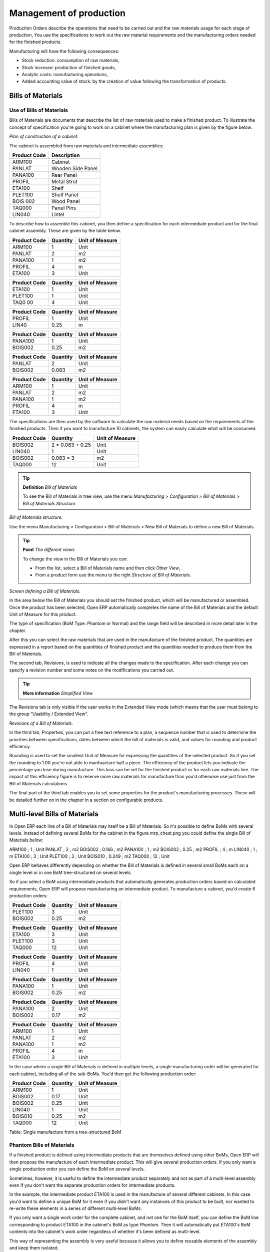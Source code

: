========================
Management of production
========================

Production Orders describe the operations that need to be carried out and the raw materials usage for each stage of production, You use the specifications to work out the raw material requirements and the manufacturing orders needed for the finished products.

Manufacturing will have the following consequences:

* Stock reduction: consumption of raw materials,

* Stock increase: production of finished goods,

* Analytic costs: manufacturing operations,

* Added accounting value of stock: by the creation of value following the transformation of products.

.. index:: BoM
.. index:: Bill of Materials

Bills of Materials
===================

Use of Bills of Materials
---------------------------

Bills of Materials are documents that describe the list of raw materials used to make a finished product. To illustrate the concept of specification you're going to work on a cabinet where the manufacturing plan is given by the figure below.

.. image:: images/mrp_armoire.png
    :align: center

*Plan of construction of a cabinet.*

The cabinet is assembled from raw materials and intermediate assemblies:

================ =========================
Product Code     Description
================ =========================
ARM100           Cabinet
PANLAT           Wooden Side Panel
PANA100          Rear Panel
PROFIL           Metal Strut
ETA100           Shelf
PLET100          Shelf Panel
BOIS 002         Wood Panel
TAQ000           Panel Pins
LIN040           Lintel
================ =========================

To describe how to assemble this cabinet, you then define a specification for each intermediate product and for the final cabinet assembly. These are given by the table below.

============  ========  ===============
Product Code  Quantity  Unit of Measure
============  ========  ===============
ARM100        1         Unit
PANLAT        2         m2
PANA100       1         m2
PROFIL        4         m
ETA100        3         Unit
============  ========  ===============

============  ========  ===============
Product Code  Quantity  Unit of Measure
============  ========  ===============
ETA100        1         Unit
PLET100       1         Unit
TAQ0 00       4         Unit
============  ========  ===============

============  ========  ===============
Product Code  Quantity  Unit of Measure
============  ========  ===============
PROFIL        1         Unit
LIN40         0.25      m
============  ========  ===============

============  ========  ===============
Product Code  Quantity  Unit of Measure
============  ========  ===============
PANA100       1         Unit
BOIS002       0.25      m2
============  ========  ===============

============  ========  ===============
Product Code  Quantity  Unit of Measure
============  ========  ===============
PANLAT        2         Unit
BOIS002       0.083     m2
============  ========  ===============

============  ========  ===============
Product Code  Quantity  Unit of Measure
============  ========  ===============
ARM100        1         Unit
PANLAT        2         m2
PANA100       1         m2
PROFIL        4         m
ETA100        3         Unit
============  ========  ===============

The specifications are then used by the software to calculate the raw material needs based on the requirements of the finished products. Then if you want to manufacture 10 cabinets, the system can easily calculate what will be consumed:

============  =================  ===============
Product Code  Quantity           Unit of Measure
============  =================  ===============
BOIS002       2 * 0.083 + 0.25   Unit
LIN040        1                  Unit
BOIS002       0.083 * 3          m2
TAQ000        12                 Unit
============  =================  ===============

.. tip:: **Definition**  *Bill of Materials*

    To see the Bill of Materials in tree view, use the menu *Manufacturing > Configuration > Bill of Materials > Bill of Materials Structure*.

.. image:: images/mrp_bom_tree.png
    :align: center

*Bill of Materials structure.*

Use the menu Manufacturing > Configuration > Bill of Materials > New Bill of Materials to define a new Bill of Materials.

.. tip::  **Point**   *The different views*

    To change the view in the Bill of Materials you can:

    * From the list, select a Bill of Materials name and then click *Other View*,

    * From a product form use the menu to the right *Structure of Bill of Materials*. 

.. image:: images/mrp_bom.png
    :align: center

*Screen defining a Bill of Materials.*

In the area below the Bill of Materials you should set the finished product, which will be manufactured or assembled. Once the product has been selected, Open ERP automatically completes the name of the Bill of Materials and the default Unit of Measure for this product.

The type of specification (BoM Type: Phantom or Normal) and the range field will be described in more detail later in the chapter.

After this you can select the raw materials that are used in the manufacture of the finished product. The quantities are expressed in a report based on the quantities of finished product and the quantities needed to produce them from the Bill of Materials.

.. index::
   single: BoM;Revisions

The second tab, Revisions, is used to indicate all the changes made to the specification. After each change you can specify a revision number and some notes on the modifications you carried out.

.. tip::  **More information**  *Simplified View*

The Revisions tab is only visible if the user works in the Extended View mode (which means that the user must belong to the group “Usability / Extended View“.

.. image:: images/mrp_bom_revision.png
    :align: center

*Revisions of a Bill of Materials.*

In the third tab, Properties, you can put a free text reference to a plan, a sequence number that is used to determine the priorities between specifications, dates between which the bill of materials is valid, and values for rounding and product efficiency.

Rounding is used to set the smallest Unit of Measure for expressing the quantities of the selected product. So if you set the rounding to 1.00 you're not able to manfuacture half a piece. The efficiency of the product lets you indicate the percentage you lose during manufacture. This loss can be set for the finished product or for each raw materials line. The impact of this efficiency figure is to reserve more raw materials for manufacture than you'd otherwise use just from the Bill of Materials calculations.

The final part of the third tab enables you to set some properties for the product's manufacturing processes. These will be detailed further on in the chapter in a section on configurable products.


.. index::
   single: BoM;Multi-level
   
.. index:: Multi-level BoM

Multi-level Bills of Materials
===============================

In Open ERP each line of a Bill of Materials may itself be a Bill of Materials. So it's possible to define BoMs with several levels. Instead of defining several BoMs for the cabinet in the figure mrp_chest.png you could define the single Bill of Materials below:

ARM100 ; 1 ; Unit
PANLAT ; 2 ; m2
BOIS002 ; 0.166 ; m2
PANA100 ; 1 ; m2
BOIS002 ; 0.25 ; m2
PROFIL ; 4 ; m
LIN040 ; 1 ; m
ETA100 ; 3 ; Unit
PLET100 ; 3 ; Unit
BOIS010 ; 0.249 ; m2
TAQ000 ; 12 ; Unit

Open ERP behaves differently depending on whether the Bill of Materials is defined in several small BoMs each on a single level or in one BoM tree-structured on several levels.

So if you select a BoM using intermediate products that automatically generates production orders based on calculated requirements, Open ERP will propose manufacturing an intermediate product. To manufacture a cabinet, you'd create 6 production orders:

============  ========  ===============
Product Code  Quantity  Unit of Measure
============  ========  ===============
PLET100       3         Unit
BOIS002       0.25      m2
============  ========  ===============

============  ========  ===============
Product Code  Quantity  Unit of Measure
============  ========  ===============
ETA100        3         Unit
PLET100       3         Unit
TAQ000        12        Unit
============  ========  ===============

============  ========  ===============
Product Code  Quantity  Unit of Measure
============  ========  ===============
PROFIL        4         Unit
LIN040        1         Unit
============  ========  ===============

============  ========  ===============
Product Code  Quantity  Unit of Measure
============  ========  ===============
PANA100       1         Unit
BOIS002       0.25      m2
============  ========  ===============

============  ========  ===============
Product Code  Quantity  Unit of Measure
============  ========  ===============
PANA100       2         Unit
BOIS002       0.17      m2
============  ========  ===============

============  ========  ===============
Product Code  Quantity  Unit of Measure
============  ========  ===============
ARM100        1         Unit
PANLAT        2         m2
PANA100       1         m2
PROFIL        4         m
ETA100        3         Unit
============  ========  ===============

In the case where a single Bill of Materials is defined in multiple levels, a single manufacturing order will be generated for each cabinet, including all of the sub-BoMs. You'd then get the following production order:

============  ========  ===============
Product Code  Quantity  Unit of Measure
============  ========  ===============
ARM100        1         Unit
BOIS002       0.17      Unit
BOIS002       0.25      Unit
LIN040        1         Unit
BOIS010       0.25      m2
TAQ000        12        Unit
============  ========  ===============

Table: Single manufacture from a tree-structured BoM

.. index::
   single: Phantom; Bill of Materials

Phantom Bills of Materials
----------------------------

If a finished product is defined using intermediate products that are themselves defined using other BoMs, Open ERP will then propose the manufacture of each intermediate product. This will give several production orders. If you only want a single production order you can define the BoM on several levels.

Sometimes, however, it is useful to define the intermediate product separately and not as part of a multi-level assembly even if you don't want the separate production orders for intermediate products.

In the example, the intermediate product ETA100 is used in the manufacture of several different cabinets. In this case you'd want to define a unique BoM for it even if you didn't want any instances of this product to be built, nor wanted to re-write these elements in a series of different multi-level BoMs.

If you only want a single work order for the complete cabinet, and not one for the BoM itself, you can define the BoM line corresponding to product ETA100 in the cabinet's BoM as type *Phantom*. Then it will automatically put ETA100's BoM contents into the cabinet's work order regardless of whether it's been defined as multi-level.

This way of representing the assembly is very useful because it allows you to define reusable elements of the assembly and keep them isolated.

If you define the BoM for the ARM100 cabinet in the way shown by the table arm100_phantom below, you'll get production orders of the 

============  ========  ===============  ===========
Product Code  Quantity  Unit of Measure  Type of BoM
============  ========  ===============  ===========
ARM100        1         Unit             normal
PANLAT        2         m2               normal
PANA100       1         m2               phantom
PROFIL        4         m                phantom
ETA100        3         Unit             phantom
============  ========  ===============  ===========

Table: arm100_phantom: definition and use of phantom BoMs

============  ========  ===============
Product Code  Quantity  Unit of Measure
============  ========  ===============
ARM100        1         Unit
PANLAT        2         Unit
BOIS002       0.25      Unit
LIN040        1         Unit
BOIS010       0.25      m2
TAQ000        12        Unit
============  ========  ===============

============  ========  ===============
Product Code  Quantity  Unit of Measure
============  ========  ===============
PANLAT        2         Unit
BOIS002       0.17      m2
============  ========  ===============

Table: arm100_phantom_of: generated production orders

Assembly Bills of Materials
-----------------------------

.. tip::  **Point**   *Sales Bills of Materials*

    In some software this is all named Sales Bills of Materials. In Open ERP the term assembly is used because the effect of the Bill of Material is visible not only in sales but also, for example, in the intermediate manufactured products.

Sales Bills of Materials enable you to define assemblies that will be sold immediately but these products could also be used in deliveries and stock management rather than just sold in isolation. For example if you deliver the cabinet in piecesfor self-assembly, set the ARM100 BoM to type 'Assembly'.

When a salesperson creates an order for an ARM100 product, Open ERP automatically changes the ARM100 from components into a packaged for sending to a customer. Then it will ask the storesperson to deliver: 2 PANLAT, 1 PANA100, 4 PROFIL, 3 ETA100. This assembly fully represent an ARM100 not the delivered products.

Example: Large distributor

As an example of using these assemblies, take the case of a supermarket. In a supermarket, you can buy bottles of cola individually or in a pack of 6 bottles. The pack and the bottles are two different products and the barcodes used are also different.

Only the customers have the right to open a pack and take out some bottles for taking them individually to the checkout. The supermarket can't then hold its stock in packs and bottles, but only individually in bottles.

You can then define a Bill of Materials for sale which defines a pack as an assembly of 6 bottles. Then when you've sold a pack, you can find a pack on the invoice or bill of sale but the associated stock operation will still be 6 bottles.

In this case of an assembly, this isn't a production order to transform the product. The transformation is done directly between the order and the set.

.. tip::   **Point** *Assemblies and Purchases*

    The use of assemblies for selling to customers has been presented here, but this functionality works just as well for purchases from suppliers.

    So in the example of a supermarket, you can buy cola in packs and the storesperson will see a number of bottles at goods in reception.

Configurable Bills of Materials
--------------------------------

In Open ERP you can define several Bills of Materials for the same product. In fact you can have several manufacturing methods or several approved raw materials for a given product. You'll see in the following section that the manufacturing procedure (the range) is attached to the Bill of Materials, so the choice of Bill of Materials implicitly includes the operations to carry out. 

Once several Bill of Materials have been defined for a particular product it's necessary to have a system to enable Open ERP to select one of them for use. By default the Bill of Materials with the lowest sequence number is selected by the system.

But to gain more control over the process during the sale or procurement, you can use *properties*. The menu *Production Management > Configuration > Properties* enables you to define properties, which are concept that can be defined arbitrarily to help in the selection of Bills of Materials when you have a choice of BoM.

.. tip::  **Definition** *Properties*

    Properties are a concept that enables the selection of a method for manufacturing a product. They are a common language between the salespeople and the technical people, to enable the salespeople to have an impact on the manufacture of the products using non-technical language and the possibilities decided on by the technicians who define the Bills of Materials.

For example you can define the properties and the following groups:

=====================  ============
Property Group         Property
=====================  ============
Warranty               3 years
Warranty               1 year
Method of Manufacture  Serial
Method of Manufacture  Batch
=====================  ============

Once the Bills of Materials have been defined you could associate the corresponding properties. Then when the salesperson goes to encode a product line he can attach the properties there. If the product must be manufactured, Open ERP will automatically choose the Bill of Materials that matches the defined properties most closely in the order.

Note the properties are only visible in the Bills of Materials and the Sales Management if you're working in the Extended View mode. If you can't see it on your screen add the group Useability / Extended View to your user.

.. image:: images/sale_line_property.png
    :align: center

*Properties on a customer order line.*

Example: Manufacturing in a batch or on a production line

As an example, take the manufacture of the cabinet presented above. You can imagine that the company has two methods of manufacturing this cabinet:

* Manually: staff assemble the cabinets one by one and cut the wood plank by plank. This approach is usually used to assembly prototypes. It enables you to have very rapid production but only in small quantities.

* On a production line: staff use machines that are capable of cutting wood by chainsaw. This method is used for production runs of at least 50 items because the lead times using this method are quite lengthy. The start of production is much slower.

You define two Bills of Materials for the same cabinet. To distinguish between them, you will define to properties in the same group: manual assembly and production line assembly. On the quotation, the salesperson will have the possibility of indicating the method of manufacture he wants on each order line, depending on the quantities and the lead time requested by the customer.

.. tip:: **Definition** *Bills of Materials and substitute products*

    In some software, you use the term 'substitute' for this principle of configurable properties in a Bill of Materials.

By putting a Bill of Materials on its own line, you can also implement substitute products. You set the Bill of Materials to type 'Assembly' to make the substitution transparent and for Open ERP not to propose an intermediate production order.

Manufacturing
=============

Once the Bills of Materials have been defined, Open ERP becomes capable of automatically deciding on the manufacturing route depending on the needs of the company.

Production orders can be suggested automatically by the system depending on several criteria described in the preceding chapter:

* Using the 'Make to Order' rules,

* Using the order point rules,

* Using the production plan.

.. image:: images/mrp_auto.png
    :align: center

*Automatically suggesting the production orders.*

Clearly it's also possible to start production manually. To do this you can use the menu *Manufacturing > Production Orders > New Production Order*.

If you haven't installed the 'Just-In-Time' planning module *mrp_jit*, you should start the calculation of requirements for Open ERP managed automatically the production order using the different system rules. To do this use the menu *Manufacturing > Calculate all requirements*.

Workflow for complete production
=================================

To understand the usefulness and the functioning of the system you should test a complete workflow on the new database installed with the demonstration data. In the order you can see:

* The creation of a customer order,

* The manufacturing workflow for an intermediate product,

* The manufacture of an ordered product,

* The delivery of products to a customer,

* Invoicing at the end of the month,

* Traceability for after-sales service.

.. tip:: **Attention**  *Demonstration data*

    To follow the workflow shown below well, it's important to keep the same quantities as in the example and start from a new database so that you don't run into exceptions from a lack of stock.

This case, more advanced, of handling problems of procurement, will be sorted out later in the chapter.

The customer order
-------------------

.. index:: Quotation

Begin by encoding a customer order. To do this, use the menu *Sales Management > Orders > New Quotation*. Enter the following information:

* Customer: Agrolait,

* Shipping Policy: Invoice from picklist (second tab),

* Order Line:

  * Product: PC2 – Basic PC (assemble on demand),

  * Quantity (UoM): 1,

  * Product UoM: PCE,

  * Procure method: Make To Order.

Once the quotation has been entered you can confirm it immediately by clicking the button at the bottom to the right *Confirm Order*. Keep note of the order reference because this follows all through the process. Usually, in a new database, this will be “SO007”. At this stage you can look at the process linked to your order using the 'Process' button above and to the right of the form.

.. image:: images/mrp_sale_process.png
    :align: center

*Process for handling Sales Order SO007.*

Start the requirements calculation using the menu *Manufacturing > Compute All Schedulers*.

.. index::
   Semi Finnished Product

Producing an Intermediate Product
-----------------------------------

To understand the implications of requirements calculation, you must know the configuration of the sold product. To do this, go to the form for product PC2 and click on the link to the right: Bill of Materials. You get the scheme show below which is the composition of the selected product.

.. image:: images/mrp_product_bom_tree.png
    :align: center

*Composition of product PC2 in the demonstration data.*

You can see that manufacturing the PC2 computer must be done in two steps:

1: Manufacture of the intermediate product: CPU_GEN

2: Manufacture of the finished product using that intermediate product: PC2

The manufacturing supervisor can then consult the product orders using the menu Manufacturing > Production Orders > Production Orders to start. You then get a list of orders to start and the estimated start date if the customer order date is not to be missed.

.. image:: images/mrp_production_list.png
    :align: center

*List of production orders.*

You'll see the production order for CPU_GEN but not that for PC2 because that one depends on an intermediate product. Return to the production order for CPU_GEN and click below it. If there are several of them, select the one corresponding to your order using the reference that contains your order number (in this example SO007).

.. image:: images/mrp_production_form.png
    :align: center

*The detail of a production order.*

The system shows you that you must manufacture product CPU_GEN using the components: MB1, CPU1, FAN, RAM. You can then confirm the production twice:

Start of production: consumption of raw materials,

End of production: manufacture of finished product.

At this stage, you should click to edit the line for the product MB1 to encode a lot number for it. The lot number is usually shown the parent chart, so you should just copy that over. To do that put the cursor in the field Production Lot and press <F1> to create a new lot. Set a lot reference, for example: MB1345678. The system may then show you a warning because this lot is not in stock, but you can ignore this message.

The production order must be in the closed state as shown in the figure below.

.. image:: images/mrp_production_form_end.png
    :align: center

*Production order at the end of the different steps.*

Manufacture of finished product
--------------------------------

Having manufactured the intermediate product CPU_GEN, Open ERP then automatically suggests the manufacture of the computer PC2 using the order created earlier. So return to the menu for production orders to start *Manufacturing > Production Orders > Production Orders to start*.

You'll now find the computer PC2 which has been sold to the customer, as shown in the figure below.

.. image:: images/mrp_production_list_end.png
    :align: center

*List of production orders.*

Just as for product CPU_GEN, confirm the production order on two dates: start of production and end of production.

At this stage the product sold to the customer has been manufactured and the raw materials have been consumed and taken out of stock.

.. tip:: **Point**  *Automatic Actions*

    As well as managing the use of materials and the production of stocks, manufacturing can have the following effects which are detailed further on in the chapter:

    * adding value to stock,

    * managing operations for assembly staff,

    * automatically creating analytical accounting entries.

Delivery of product to the customer
--------------------------------------

.. index::
   single: Picking
   single: Packing

When the products have been manufactured, the storesperson automaticallys finds the order in his list of items to do. To see the items waiting for delivery, use the menu Stock Management > Outgoing Products > Available Packings. You'll find there the lists of packing to do, as shown in the figure below.

.. image:: images/mrp_packing_out.png
   :align: center

*List of packings to do.*

The packing orders are treated by priority of leaving so the storesperson must begin with the orders at the top of the list. Confirm that your packing list has been create by looking for the customer name (Agrolait) or by its reference (SO007). Click on it and then click the button “Approve”.

.. tip::   **Point** *Packings and Delivery*

    Depending on whether you work in the simplified or extended mode you may have to do a further operation to make a delivery to your customer and so carry out the two steps:

    * pick lists,

    * delivery order.

.. index::
   single: Invoicing; At Delivery

Invoicing at delivery
----------------------

Periodically the administrator or an accountant can send invoices based on the deliveries that have been carried out. To do that, you can use the menu *Stock Management > Outgoing Products > Items to Invoice*. You then get a list of all the deliveries that have been made but haven't yet been invoiced. 

So select some or all of the deliveries. Click on the action “Invoice pickings”. Open ERP asks if you want to group the deliveries from the same partner into a single invoice or if you prefer to invoice for each delivery individually.

.. image:: images/mrp_picking_invoice_form.png
    :align: center

*Invoicing of deliveries.*

Invoices are then produced automatically in the draft state by Open ERP and the orders of deliveries are eventually added if they were configured on the order. You can also modify the invoice before approving them finally.

.. image:: images/mrp_invoice_list.png
    :align: center

*List of invoices generated by the system based on deliveries.*

Once you have reviewed the different invoices that were generated, you can confirm them one by one or all at once from the actions available to you. Then print the invoices using the multiple print option and send them to your customers by post.

Traceability
-------------

Now suppose that the customer phones you to tell you about a production fault in a delivered product. You can then consult the traceability through the whole manufacturing chain using the serial number indicate on the product MB1. To consult the detailed history, use the menu *Stock Management > Traceability > Production Lots*.

So find the product corresponding to the product or lot number. Once it's been found you can use the following actions:
* Upstream traceability: go back through the entire production chain to various suppliers of the final customer.

* Downstream traceability: follow the production chain to find the final customer of specified components.

Examples of the two traceability types are given in the by the following figures:

.. image:: images/mrp_tracability_upstream.png
    :align: center

*Upstream traceability from customer to suppliers.*

.. image:: images/mrp_tracability_downstream.png
    :align: center

*Downstream traceability from supplier to customers.*

.. index:: Manufacturing Order
.. index:: Production Order

Production order in detail
===========================

In this section production orders are detailed. To open a production order, use the menu Manufacturing > Production Orders > New Product Order. You get a blank for for encoding a new production order as shown in the figure below.

.. image:: images/mrp_production_new.png
    :align: center

*New production order.*

The production order follows the process given by the figure below.

.. image:: images/mrp_production_processus.png
    :align: center

*Process for handling a production order.*

The date fields, priority and reference, are automatically completed when the form is first opened. Enter the product that you want to produce, and the quantity required. The Unit of Measure by default is completed automatically by Open ERP when the product is first created.

You then have to set two locations:

The location where the required raw materials should be looked for, and

The location for depositing the finished products.

You can put the Stock location in both places for simplicilty. The field Bill of Materials will automatically be completed by Open ERP when you click the button 'Calculate the Requirements'. You can then overwrite it with another BoM to specify something else to use for this specific manufacture.

The tabs 'Planned Products' and 'Works Orders' are also completed automatically when you click 'Calculate the requirements'. You'll find the raw materials there that are required for the production and the operations needed by the assembly staff.

If you want to start production, click the button 'Confirm production', and Open ERP then automatically completes the field 'Products planned'. The information in the first tab can be changed for example if:

* you want to encode a serial number for raw materials,

* you want to change the quantities consumed (lost during production).

For traceability you can take the lot numbers from the raw materials used or from the finished products. To do this click on one of the lines of the first or the third tab. Note the Lot Number.

Once the order is confirmed, you should force the reservation of materials. This means that you're not waiting for the scheduler to assign and reserve the raw materials from your stock for this production. This shortcuts the procurement process. If you don't want to change the priorities, just leave the production order in this state and the scheduler will create a plan based on the priority and your planned date.

To start the production of products, click 'Start Production'. The raw materials are then consumed automatically from stock, which means that the draft movements become 'Done'.

Once the production is complete, click 'Production Finished'. The finished product are then put into stock.

.. index:: Scheduler

Scheduling
===========

Calculation requirements is the calculation engine which makes planning, prioritising and ?? automatically procurement as a function of the rules defined on these products. It's started once per day. You can also start it manually using the menu Manufacturing > Calculate requirements. This then uses the parameters defined in the products, the suppliers and the company to determine the priorities between the different production orders, deliveries and supplier purchases.

You can decide the starting time by modifying the corresponding action in the menu Administration > Configuration > Planning > Planned Actions. Modify the resource called 'Run MRP Scheduler'.

.. image:: images/stock_cron.png
    :align: center

*Configuring the start time for calculating requirements.*

.. tip::   **Technique** *Calculating requirements*

    Scheduling only validates procurement confirmed but not started. These procurement reservations will themselves start production, tasks or purchases depending on the configuration of the requested product.

You take account of the priority of operations in the start of the reservations and procurement. Then the urgent requests or those having a past date or a date sooner than the others will be started first so that if there are not enough products in stock to satisfy all the requests, the most urgent will be produced first.

.. Copyright © Open Object Press. All rights reserved.

.. You may take electronic copy of this publication and distribute it if you don't
.. change the content. You can also print a copy to be read by yourself only.

.. We have contracts with different publishers in different countries to sell and
.. distribute paper or electronic based versions of this book (translated or not)
.. in bookstores. This helps to distribute and promote the Open ERP product. It
.. also helps us to create incentives to pay contributors and authors using author
.. rights of these sales.

.. Due to this, grants to translate, modify or sell this book are strictly
.. forbidden, unless Tiny SPRL (representing Open Object Presses) gives you a
.. written authorisation for this.

.. Many of the designations used by manufacturers and suppliers to distinguish their
.. products are claimed as trademarks. Where those designations appear in this book,
.. and Open ERP Press was aware of a trademark claim, the designations have been
.. printed in initial capitals.

.. While every precaution has been taken in the preparation of this book, the publisher
.. and the authors assume no responsibility for errors or omissions, or for damages
.. resulting from the use of the information contained herein.

.. Published by Open ERP Press, Grand Rosière, Belgium
